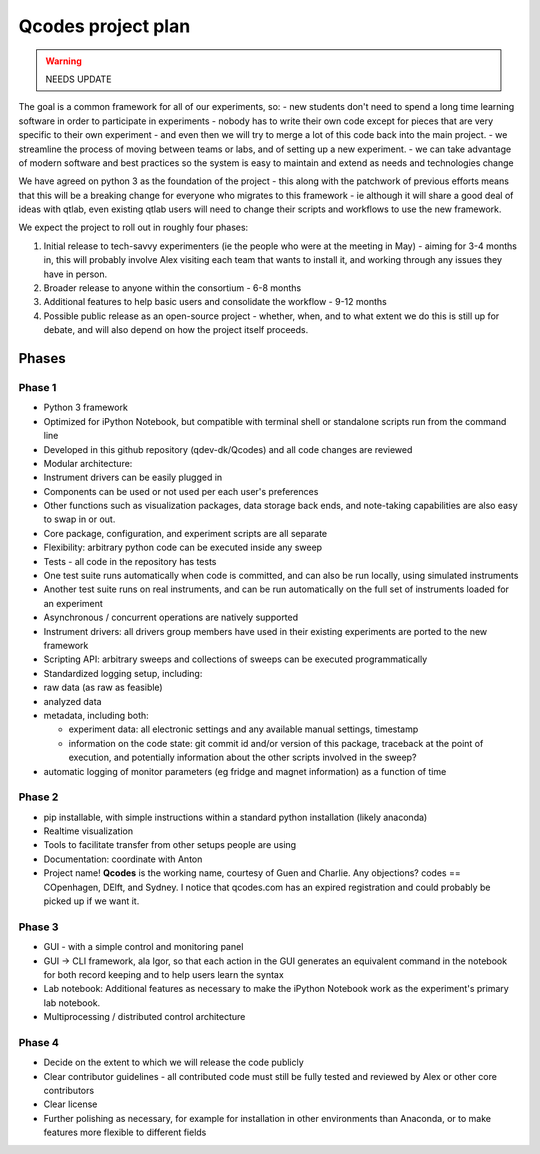 Qcodes project plan
===================

.. warning:: NEEDS UPDATE

The goal is a common framework for all of our experiments, so: - new
students don't need to spend a long time learning software in order to
participate in experiments - nobody has to write their own code except
for pieces that are very specific to their own experiment - and even
then we will try to merge a lot of this code back into the main project.
- we streamline the process of moving between teams or labs, and of
setting up a new experiment. - we can take advantage of modern software
and best practices so the system is easy to maintain and extend as needs
and technologies change

We have agreed on python 3 as the foundation of the project - this along
with the patchwork of previous efforts means that this will be a
breaking change for everyone who migrates to this framework - ie
although it will share a good deal of ideas with qtlab, even existing
qtlab users will need to change their scripts and workflows to use the
new framework.

We expect the project to roll out in roughly four phases:

1. Initial release to tech-savvy experimenters (ie the people who were
   at the meeting in May) - aiming for 3-4 months in, this will probably
   involve Alex visiting each team that wants to install it, and working
   through any issues they have in person.

2. Broader release to anyone within the consortium - 6-8 months

3. Additional features to help basic users and consolidate the workflow
   - 9-12 months

4. Possible public release as an open-source project - whether, when,
   and to what extent we do this is still up for debate, and will also
   depend on how the project itself proceeds.

Phases
------

Phase 1
~~~~~~~

-  Python 3 framework
-  Optimized for iPython Notebook, but compatible with terminal shell or
   standalone scripts run from the command line
-  Developed in this github repository (qdev-dk/Qcodes) and all code
   changes are reviewed
-  Modular architecture:
-  Instrument drivers can be easily plugged in
-  Components can be used or not used per each user's preferences
-  Other functions such as visualization packages, data storage back
   ends, and note-taking capabilities are also easy to swap in or out.
-  Core package, configuration, and experiment scripts are all separate
-  Flexibility: arbitrary python code can be executed inside any sweep
-  Tests - all code in the repository has tests
-  One test suite runs automatically when code is committed, and can
   also be run locally, using simulated instruments
-  Another test suite runs on real instruments, and can be run
   automatically on the full set of instruments loaded for an experiment
-  Asynchronous / concurrent operations are natively supported
-  Instrument drivers: all drivers group members have used in their
   existing experiments are ported to the new framework
-  Scripting API: arbitrary sweeps and collections of sweeps can be
   executed programmatically
-  Standardized logging setup, including:
-  raw data (as raw as feasible)
-  analyzed data
-  metadata, including both:

   -  experiment data: all electronic settings and any available manual
      settings, timestamp
   -  information on the code state: git commit id and/or version of
      this package, traceback at the point of execution, and potentially
      information about the other scripts involved in the sweep?

-  automatic logging of monitor parameters (eg fridge and magnet
   information) as a function of time

Phase 2
~~~~~~~

-  pip installable, with simple instructions within a standard python
   installation (likely anaconda)
-  Realtime visualization
-  Tools to facilitate transfer from other setups people are using
-  Documentation: coordinate with Anton
-  Project name! **Qcodes** is the working name, courtesy of Guen and
   Charlie. Any objections? codes == COpenhagen, DElft, and Sydney. I
   notice that qcodes.com has an expired registration and could probably
   be picked up if we want it.

Phase 3
~~~~~~~

-  GUI - with a simple control and monitoring panel
-  GUI -> CLI framework, ala Igor, so that each action in the GUI
   generates an equivalent command in the notebook for both record
   keeping and to help users learn the syntax
-  Lab notebook: Additional features as necessary to make the iPython
   Notebook work as the experiment's primary lab notebook.
-  Multiprocessing / distributed control architecture

Phase 4
~~~~~~~

-  Decide on the extent to which we will release the code publicly
-  Clear contributor guidelines - all contributed code must still be
   fully tested and reviewed by Alex or other core contributors
-  Clear license
-  Further polishing as necessary, for example for installation in other
   environments than Anaconda, or to make features more flexible to
   different fields
